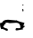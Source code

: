 SplineFontDB: 3.2
FontName: 00000_00000.ttf
FullName: Untitled15
FamilyName: Untitled15
Weight: Regular
Copyright: Copyright (c) 2022, 
UComments: "2022-6-25: Created with FontForge (http://fontforge.org)"
Version: 001.000
ItalicAngle: 0
UnderlinePosition: -100
UnderlineWidth: 50
Ascent: 800
Descent: 200
InvalidEm: 0
LayerCount: 2
Layer: 0 0 "Back" 1
Layer: 1 0 "Fore" 0
XUID: [1021 581 1203545934 8111132]
OS2Version: 0
OS2_WeightWidthSlopeOnly: 0
OS2_UseTypoMetrics: 1
CreationTime: 1656145960
ModificationTime: 1656145960
OS2TypoAscent: 0
OS2TypoAOffset: 1
OS2TypoDescent: 0
OS2TypoDOffset: 1
OS2TypoLinegap: 0
OS2WinAscent: 0
OS2WinAOffset: 1
OS2WinDescent: 0
OS2WinDOffset: 1
HheadAscent: 0
HheadAOffset: 1
HheadDescent: 0
HheadDOffset: 1
OS2Vendor: 'PfEd'
DEI: 91125
Encoding: ISO8859-1
UnicodeInterp: none
NameList: AGL For New Fonts
DisplaySize: -48
AntiAlias: 1
FitToEm: 0
BeginChars: 256 1

StartChar: O
Encoding: 79 79 0
Width: 924
VWidth: 2048
Flags: HW
LayerCount: 2
Fore
SplineSet
647 712 m 1
 659 702 l 1
 659 697 l 2
 659 689.666666667 648.666666667 684.666666667 628 682 c 1
 622 687 l 1
 622 692 l 1
 647 712 l 1
641 592 m 1
 653 579.333333333 659 561 659 537 c 1
 653 523.666666667 647 517 641 517 c 1
 622 567 l 1
 626.666666667 583.666666667 633 592 641 592 c 1
225 292 m 1
 455 272 l 1
 467 282 l 1
 467 264.666666667 539.333333333 239.666666667 684 207 c 1
 684 202 l 1
 659 132 l 1
 659 122 l 1
 703 117 l 1
 703 112 l 1
 657 76.6666666667 634 51.6666666667 634 37 c 1
 647 37 l 1
 647 27 l 1
 467 2 l 1
 446.333333333 6 436 11 436 17 c 2
 436 22 l 2
 436 44 444.333333333 59 461 67 c 1
 523 62 l 1
 535 62 l 2
 559.666666667 62 572 68.6666666667 572 82 c 0
 572 168.666666667 533 212 455 212 c 1
 269 202 l 1
 200 217 l 1
 151 207 l 1
 157 182 l 1
 157 167 l 1
 145 167 l 1
 145 177 140.666666667 182 132 182 c 1
 118 138.666666667 103.666666667 117 89 117 c 1
 89 90.3333333333 126 68.6666666667 200 52 c 1
 216.666666667 38 225 24.6666666667 225 12 c 1
 218.333333333 -1.33333333333 204 -8 182 -8 c 1
 130 22 92.6666666667 37 70 37 c 1
 33 32 l 1
 12.3333333333 77.3333333333 2 117.333333333 2 152 c 2
 2 197 l 1
 8 202 l 1
 8 207 l 1
 14 202 l 1
 21 202 l 2
 47.6666666667 202 72.3333333333 222 95 262 c 1
 130.333333333 282 173.666666667 292 225 292 c 1
EndSplineSet
EndChar
EndChars
EndSplineFont
